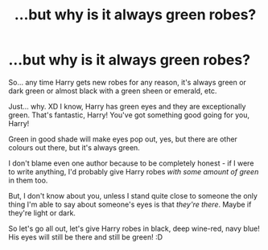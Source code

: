 #+TITLE: ...but why is it always green robes?

* ...but why is it always green robes?
:PROPERTIES:
:Author: Seiridis
:Score: 0
:DateUnix: 1588380557.0
:DateShort: 2020-May-02
:FlairText: Discussion
:END:
So... any time Harry gets new robes for any reason, it's always green or dark green or almost black with a green sheen or emerald, etc.

Just... why. XD I know, Harry has green eyes and they are exceptionally green. That's fantastic, Harry! You've got something good going for you, Harry!

Green in good shade will make eyes pop out, yes, but there are other colours out there, but it's always green.

I don't blame even one author because to be completely honest - if I were to write anything, I'd probably give Harry robes /with some amount of green/ in them too.

But, I don't know about you, unless I stand quite close to someone the only thing I'm able to say about someone's eyes is that /they're there/. Maybe if they're light or dark.

So let's go all out, let's give Harry robes in black, deep wine-red, navy blue! His eyes will still be there and still be green! :D

